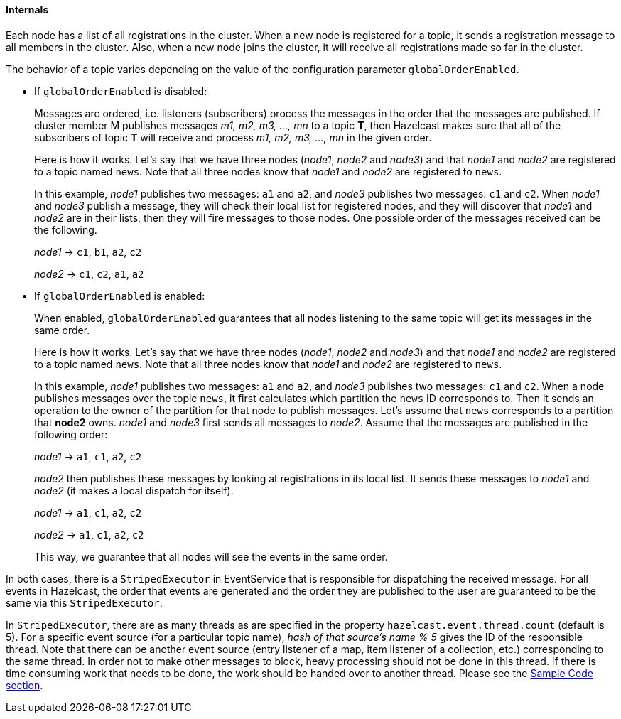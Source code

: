 


[[topic-internals]]
==== Internals

Each node has a list of all registrations in the cluster. When a new node is registered for a topic, it sends a registration message to all members in the cluster. Also, when a new node joins the cluster, it will receive all registrations made so far in the cluster.

The behavior of a topic varies depending on the value of the configuration parameter `globalOrderEnabled`.

* If `globalOrderEnabled` is disabled:
+
Messages are ordered, i.e. listeners (subscribers) process the messages in the order that the messages are published. If cluster member M publishes messages _m1, m2, m3, ..., mn_ to a topic *T*, then Hazelcast makes sure that all of the subscribers of topic *T* will receive and process _m1, m2, m3, ..., mn_ in the given order.
+
Here is how it works. Let's say that we have three nodes (_node1_, _node2_ and _node3_) and that _node1_ and _node2_ are registered to a topic named `news`. Note that all three nodes know that _node1_ and _node2_ are registered to `news`.
+	
In this example, _node1_ publishes two messages: `a1` and `a2`, and _node3_ publishes two messages: `c1` and `c2`. When _node1_ and _node3_ publish a message, they will check their local list for registered nodes, and they will discover that _node1_ and _node2_ are in their lists, then they will fire messages to those nodes. One possible order of the messages received can be the following.
+
_node1_ -> `c1`, `b1`, `a2`, `c2`
+
_node2_ -> `c1`, `c2`, `a1`, `a2`

* If `globalOrderEnabled` is enabled:
+
When enabled, `globalOrderEnabled` guarantees that all nodes listening to the same topic will get its messages in the same order.
+
Here is how it works. Let's say that we have three nodes (_node1_, _node2_ and _node3_) and that _node1_ and _node2_ are registered to a topic named `news`. Note that all three nodes know that _node1_ and _node2_ are registered to `news`.
+
In this example, _node1_ publishes two messages: `a1` and `a2`, and _node3_ publishes two messages: `c1` and `c2`. When a node publishes messages over the topic `news`, it first calculates which partition the `news` ID corresponds to. Then it sends an operation to the owner of the partition for that node to publish messages. Let's assume that `news` corresponds to a partition that *node2* owns. _node1_ and _node3_ first sends all messages to _node2_. Assume that the messages are published in the following order:
+
_node1_ -> `a1`, `c1`, `a2`, `c2`
+
_node2_ then publishes these messages by looking at registrations in its local list. It sends these messages to _node1_ and _node2_ (it makes a local dispatch for itself).
+
_node1_ -> `a1`, `c1`, `a2`, `c2`
+
_node2_ -> `a1`, `c1`, `a2`, `c2`
+
This way, we guarantee that all nodes will see the events in the same order.

In both cases, there is a `StripedExecutor` in EventService that is responsible for dispatching the received message. For all events in Hazelcast, the order that events are generated and the order they are published to the user are guaranteed to be the same via this `StripedExecutor`.

In `StripedExecutor`, there are as many threads as are specified in the property  `hazelcast.event.thread.count` (default is 5). For a specific event source (for a particular topic name), _hash of that source's name % 5_ gives the ID of the responsible thread. Note that there can be another event source (entry listener of a map, item listener of a collection, etc.) corresponding to the same thread. In order not to make other messages to block, heavy processing should not be done in this thread. If there is time consuming work that needs to be done, the work should be handed over to another thread. Please see the <<sample-topic-code, Sample Code section>>.